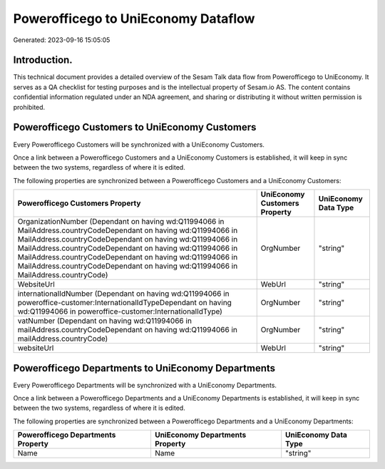 ====================================
Powerofficego to UniEconomy Dataflow
====================================

Generated: 2023-09-16 15:05:05

Introduction.
------------

This technical document provides a detailed overview of the Sesam Talk data flow from Powerofficego to UniEconomy. It serves as a QA checklist for testing purposes and is the intellectual property of Sesam.io AS. The content contains confidential information regulated under an NDA agreement, and sharing or distributing it without written permission is prohibited.

Powerofficego Customers to UniEconomy Customers
-----------------------------------------------
Every Powerofficego Customers will be synchronized with a UniEconomy Customers.

Once a link between a Powerofficego Customers and a UniEconomy Customers is established, it will keep in sync between the two systems, regardless of where it is edited.

The following properties are synchronized between a Powerofficego Customers and a UniEconomy Customers:

.. list-table::
   :header-rows: 1

   * - Powerofficego Customers Property
     - UniEconomy Customers Property
     - UniEconomy Data Type
   * - OrganizationNumber (Dependant on having wd:Q11994066 in MailAddress.countryCodeDependant on having wd:Q11994066 in MailAddress.countryCodeDependant on having wd:Q11994066 in MailAddress.countryCodeDependant on having wd:Q11994066 in MailAddress.countryCodeDependant on having wd:Q11994066 in MailAddress.countryCodeDependant on having wd:Q11994066 in MailAddress.countryCode)
     - OrgNumber
     - "string"
   * - WebsiteUrl
     - WebUrl
     - "string"
   * - internationalIdNumber (Dependant on having wd:Q11994066 in poweroffice-customer:InternationalIdTypeDependant on having wd:Q11994066 in poweroffice-customer:InternationalIdType)
     - OrgNumber
     - "string"
   * - vatNumber (Dependant on having wd:Q11994066 in mailAddress.countryCodeDependant on having wd:Q11994066 in mailAddress.countryCode)
     - OrgNumber
     - "string"
   * - websiteUrl
     - WebUrl
     - "string"


Powerofficego Departments to UniEconomy Departments
---------------------------------------------------
Every Powerofficego Departments will be synchronized with a UniEconomy Departments.

Once a link between a Powerofficego Departments and a UniEconomy Departments is established, it will keep in sync between the two systems, regardless of where it is edited.

The following properties are synchronized between a Powerofficego Departments and a UniEconomy Departments:

.. list-table::
   :header-rows: 1

   * - Powerofficego Departments Property
     - UniEconomy Departments Property
     - UniEconomy Data Type
   * - Name
     - Name
     - "string"

